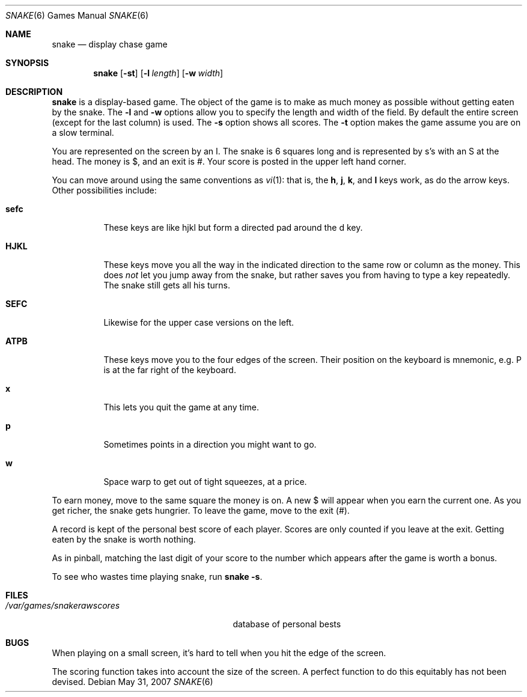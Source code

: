 .\"	$OpenBSD: snake.6,v 1.11 2009/11/13 21:50:12 deraadt Exp $
.\"	$NetBSD: snake.6,v 1.5 1995/04/22 08:34:35 cgd Exp $
.\"
.\" Copyright (c) 1980, 1993
.\"	The Regents of the University of California.  All rights reserved.
.\"
.\" Redistribution and use in source and binary forms, with or without
.\" modification, are permitted provided that the following conditions
.\" are met:
.\" 1. Redistributions of source code must retain the above copyright
.\"    notice, this list of conditions and the following disclaimer.
.\" 2. Redistributions in binary form must reproduce the above copyright
.\"    notice, this list of conditions and the following disclaimer in the
.\"    documentation and/or other materials provided with the distribution.
.\" 3. Neither the name of the University nor the names of its contributors
.\"    may be used to endorse or promote products derived from this software
.\"    without specific prior written permission.
.\"
.\" THIS SOFTWARE IS PROVIDED BY THE REGENTS AND CONTRIBUTORS ``AS IS'' AND
.\" ANY EXPRESS OR IMPLIED WARRANTIES, INCLUDING, BUT NOT LIMITED TO, THE
.\" IMPLIED WARRANTIES OF MERCHANTABILITY AND FITNESS FOR A PARTICULAR PURPOSE
.\" ARE DISCLAIMED.  IN NO EVENT SHALL THE REGENTS OR CONTRIBUTORS BE LIABLE
.\" FOR ANY DIRECT, INDIRECT, INCIDENTAL, SPECIAL, EXEMPLARY, OR CONSEQUENTIAL
.\" DAMAGES (INCLUDING, BUT NOT LIMITED TO, PROCUREMENT OF SUBSTITUTE GOODS
.\" OR SERVICES; LOSS OF USE, DATA, OR PROFITS; OR BUSINESS INTERRUPTION)
.\" HOWEVER CAUSED AND ON ANY THEORY OF LIABILITY, WHETHER IN CONTRACT, STRICT
.\" LIABILITY, OR TORT (INCLUDING NEGLIGENCE OR OTHERWISE) ARISING IN ANY WAY
.\" OUT OF THE USE OF THIS SOFTWARE, EVEN IF ADVISED OF THE POSSIBILITY OF
.\" SUCH DAMAGE.
.\"
.\"	@(#)snake.6	8.1 (Berkeley) 5/31/93
.\"
.Dd $Mdocdate: May 31 2007 $
.Dt SNAKE 6
.Os
.Sh NAME
.Nm snake
.Nd display chase game
.Sh SYNOPSIS
.Nm snake
.Op Fl st
.Op Fl l Ar length
.Op Fl w Ar width
.Sh DESCRIPTION
.Nm snake
is a display-based game.
The object of the game is to make as much money as possible without
getting eaten by the snake.
The
.Fl l
and
.Fl w
options allow you to specify the length and width of the field.
By default the entire screen (except for the last column) is used.
The
.Fl s
option shows all scores.
The
.Fl t
option makes the game assume you are on a slow terminal.
.Pp
You are represented on the screen by an I.
The snake is 6 squares long and is represented by s's with an S at the head.
The money is $, and an exit is #.
Your score is posted in the upper left hand corner.
.Pp
You can move around using the same conventions as
.Xr vi 1 :
that is, the
.Ic h ,
.Ic j ,
.Ic k ,
and
.Ic l
keys work, as do the arrow keys.
Other possibilities include:
.Bl -tag -width indent
.It Ic sefc
These keys are like hjkl but form a directed pad around the d key.
.It Ic HJKL
These keys move you all the way in the indicated direction to the
same row or column as the money.
This does
.Em not
let you jump away from the snake, but rather saves you from having
to type a key repeatedly.
The snake still gets all his turns.
.It Ic SEFC
Likewise for the upper case versions on the left.
.It Ic ATPB
These keys move you to the four edges of the screen.
Their position on the keyboard is mnemonic, e.g.\&
P is at the far right of the keyboard.
.It Ic x
This lets you quit the game at any time.
.It Ic p
Sometimes points in a direction you might want to go.
.It Ic w
Space warp to get out of tight squeezes, at a price.
.El
.Pp
To earn money, move to the same square the money is on.
A new $ will appear when you earn the current one.
As you get richer, the snake gets hungrier.
To leave the game, move to the exit (#).
.Pp
A record is kept of the personal best score of each player.
Scores are only counted if you leave at the exit.
Getting eaten by the snake is worth nothing.
.Pp
As in pinball, matching the last digit of your score to the number
which appears after the game is worth a bonus.
.Pp
To see who wastes time playing snake, run
.Nm snake
.Fl s .
.Sh FILES
.Bl -tag -width /var/games/snakerawscores -compact
.It Pa /var/games/snakerawscores
database of personal bests
.\".It Pa /var/games/snake.log
.\"log of games played
.El
.Sh BUGS
When playing on a small screen,
it's hard to tell when you hit the edge of the screen.
.Pp
The scoring function takes into account the size of the screen.
A perfect function to do this equitably has not been devised.
